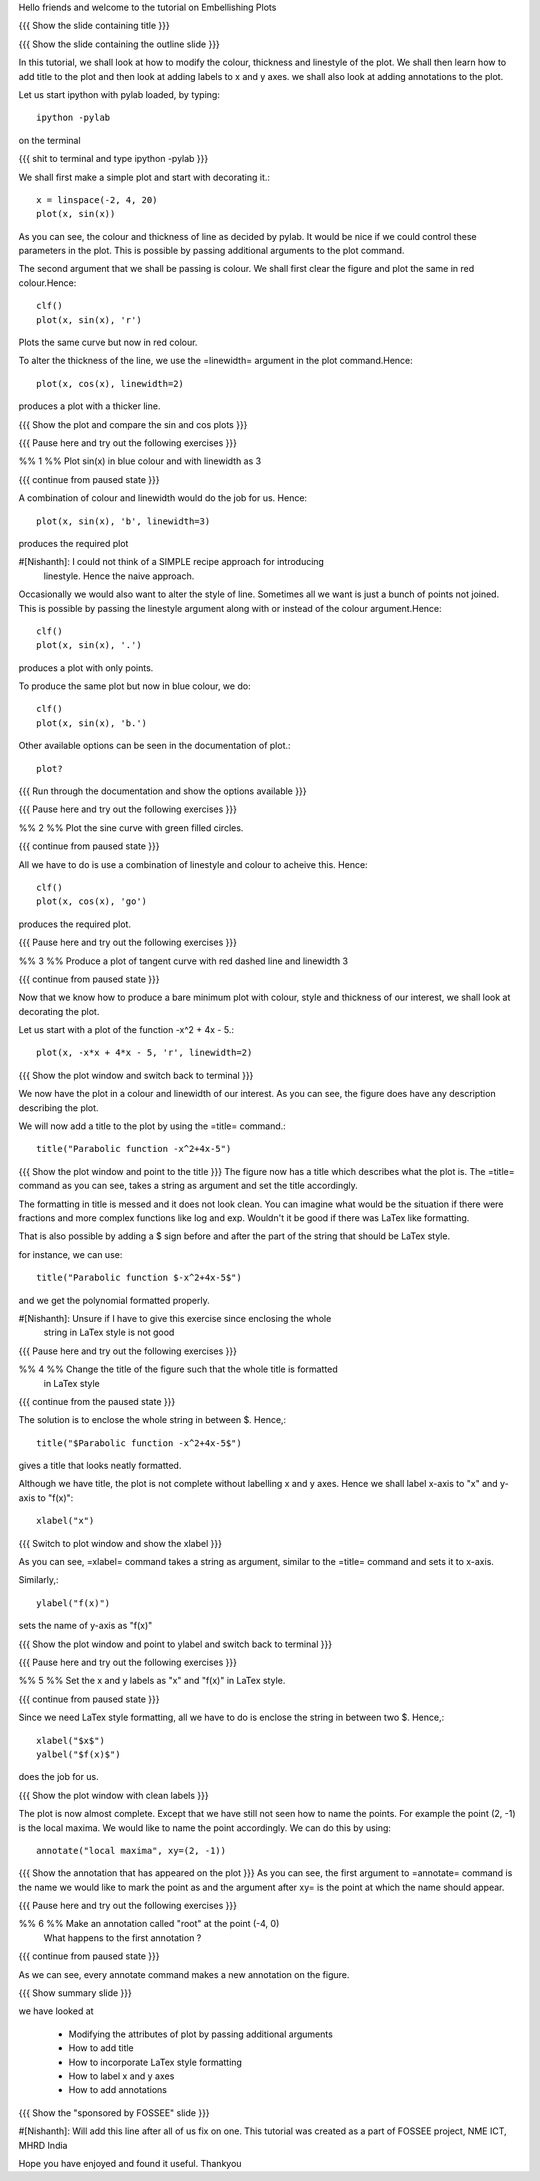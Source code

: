 Hello friends and welcome to the tutorial on Embellishing Plots

{{{ Show the slide containing title }}}

{{{ Show the slide containing the outline slide }}}

In this tutorial, we shall look at how to modify the colour, thickness and 
linestyle of the plot. We shall then learn how to add title to the plot and 
then look at adding labels to x and y axes. we shall also look at adding 
annotations to the plot.

Let us start ipython with pylab loaded, by typing::

    ipython -pylab

on the terminal

{{{ shit to terminal and type ipython -pylab }}}

We shall first make a simple plot and start with decorating it.::

    x = linspace(-2, 4, 20)
    plot(x, sin(x))

As you can see, the colour and thickness of line as decided by pylab. It would
be nice if we could control these parameters in the plot. This is possible by
passing additional arguments to the plot command.

The second argument that we shall be passing is colour. We shall first clear
the figure and plot the same in red colour.Hence::

    clf()
    plot(x, sin(x), 'r')

Plots the same curve but now in red colour.

To alter the thickness of the line, we use the =linewidth= argument in the plot
command.Hence::

    plot(x, cos(x), linewidth=2)

produces a plot with a thicker line.

{{{ Show the plot and compare the sin and cos plots }}}

{{{ Pause here and try out the following exercises }}}

%% 1 %% Plot sin(x) in blue colour and with linewidth as 3

{{{ continue from paused state }}}

A combination of colour and linewidth would do the job for us. Hence::

    plot(x, sin(x), 'b', linewidth=3)

produces the required plot

#[Nishanth]: I could not think of a SIMPLE recipe approach for introducing
             linestyle. Hence the naive approach.

Occasionally we would also want to alter the style of line. Sometimes all we
want is just a bunch of points not joined. This is possible by passing the
linestyle argument along with or instead of the colour argument.Hence::

    clf()
    plot(x, sin(x), '.')

produces a plot with only points.

To produce the same plot but now in blue colour, we do::

    clf()
    plot(x, sin(x), 'b.')

Other available options can be seen in the documentation of plot.::

    plot?

{{{ Run through the documentation and show the options available }}}

{{{ Pause here and try out the following exercises }}}

%% 2 %% Plot the sine curve with green filled circles.

{{{ continue from paused state }}}

All we have to do is use a combination of linestyle and colour to acheive this.
Hence::

    clf()
    plot(x, cos(x), 'go')

produces the required plot.

{{{ Pause here and try out the following exercises }}}

%% 3 %% Produce a plot of tangent curve with red dashed line and linewidth 3

{{{ continue from paused state }}}

Now that we know how to produce a bare minimum plot with colour, style and
thickness of our interest, we shall look at decorating the plot.

Let us start with a plot of the function -x^2 + 4x - 5.::

    plot(x, -x*x + 4*x - 5, 'r', linewidth=2)

{{{ Show the plot window and switch back to terminal }}}

We now have the plot in a colour and linewidth of our interest. As you can see,
the figure does have any description describing the plot.

We will now add a title to the plot by using the =title= command.::

    title("Parabolic function -x^2+4x-5") 

{{{ Show the plot window and point to the title }}}
The figure now has a title which describes what the plot is.
The =title= command as you can see, takes a string as argument and set the
title accordingly.

The formatting in title is messed and it does not look clean. You can imagine
what would be the situation if there were fractions and more complex functions
like log and exp. Wouldn't it be good if there was LaTex like formatting.

That is also possible by adding a $ sign before and after the part of the 
string that should be LaTex style.

for instance, we can use::

    title("Parabolic function $-x^2+4x-5$")

and we get the polynomial formatted properly.

#[Nishanth]: Unsure if I have to give this exercise since enclosing the whole
             string in LaTex style is not good

{{{ Pause here and try out the following exercises }}}

%% 4 %% Change the title of the figure such that the whole title is formatted
        in LaTex style

{{{ continue from the paused state }}}

The solution is to enclose the whole string in between $. Hence,::

    title("$Parabolic function -x^2+4x-5$")

gives a title that looks neatly formatted.

Although we have title, the plot is not complete without labelling x and y
axes. Hence we shall label x-axis to "x" and y-axis to "f(x)"::

    xlabel("x")

{{{ Switch to plot window and show the xlabel }}}

As you can see, =xlabel= command takes a string as argument, similar to the
=title= command and sets it to x-axis.

Similarly,::

    ylabel("f(x)")

sets the name of y-axis as "f(x)"

{{{ Show the plot window and point to ylabel and switch back to terminal }}}

{{{ Pause here and try out the following exercises }}}

%% 5 %% Set the x and y labels as "x" and "f(x)" in LaTex style.

{{{ continue from paused state }}}

Since we need LaTex style formatting, all we have to do is enclose the string
in between two $. Hence,::

    xlabel("$x$")
    yalbel("$f(x)$")

does the job for us.

{{{ Show the plot window with clean labels }}}

The plot is now almost complete. Except that we have still not seen how to 
name the points. For example the point (2, -1) is the local maxima. We would
like to name the point accordingly. We can do this by using::

    annotate("local maxima", xy=(2, -1))

{{{ Show the annotation that has appeared on the plot }}}
As you can see, the first argument to =annotate= command is the name we would
like to mark the point as and the argument after xy= is the point at which the
name should appear.

{{{ Pause here and try out the following exercises }}}

%% 6 %% Make an annotation called "root" at the point (-4, 0)
        What happens to the first annotation ?

{{{ continue from paused state }}}

As we can see, every annotate command makes a new annotation on the figure.

{{{ Show summary slide }}}

we have looked at 

 * Modifying the attributes of plot by passing additional arguments
 * How to add title
 * How to incorporate LaTex style formatting
 * How to label x and y axes
 * How to add annotations

{{{ Show the "sponsored by FOSSEE" slide }}}

#[Nishanth]: Will add this line after all of us fix on one.
This tutorial was created as a part of FOSSEE project, NME ICT, MHRD India

Hope you have enjoyed and found it useful.
Thankyou
 
.. Author              : Nishanth
   Internal Reviewer 1 : 
   Internal Reviewer 2 : 
   External Reviewer   :
